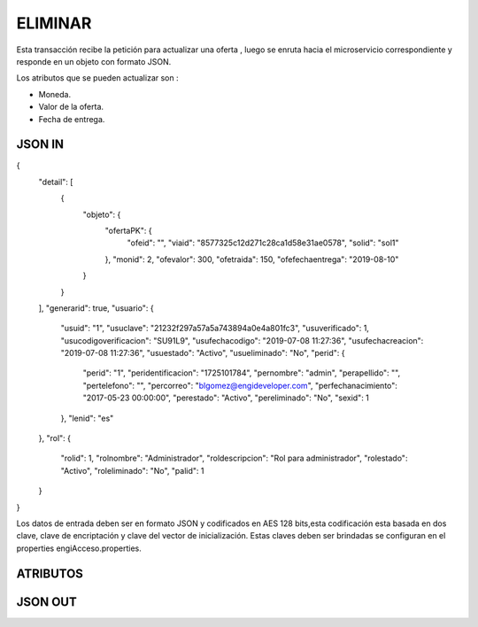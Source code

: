 .. index::
   single: eliminar

ELIMINAR
==========

Esta transacción recibe la petición  para actualizar  una oferta , luego se enruta hacia el microservicio correspondiente y responde en un objeto con formato JSON.

Los atributos que se pueden actualizar son :

* Moneda.
* Valor de la oferta.
* Fecha de entrega.

JSON IN
~~~~~~~

.. code-block:: javascript

{
    "detail": [
        {
            "objeto": {
                "ofertaPK": {
                    "ofeid": "",
                    "viaid": "8577325c12d271c28ca1d58e31ae0578",
                    "solid": "sol1"
                },
                "monid": 2,
                "ofevalor": 300,
                "ofetraida": 150,
                "ofefechaentrega": "2019-08-10"
            }
        }
    ],
    "generarid": true,
    "usuario": {
        "usuid": "1",
        "usuclave": "21232f297a57a5a743894a0e4a801fc3",
        "usuverificado": 1,
        "usucodigoverificacion": "SU91L9",
        "usufechacodigo": "2019-07-08 11:27:36",
        "usufechacreacion": "2019-07-08 11:27:36",
        "usuestado": "Activo",
        "usueliminado": "No",
        "perid": {
            "perid": "1",
            "peridentificacion": "1725101784",
            "pernombre": "admin",
            "perapellido": "",
            "pertelefono": "",
            "percorreo": "blgomez@engideveloper.com",
            "perfechanacimiento": "2017-05-23 00:00:00",
            "perestado": "Activo",
            "pereliminado": "No",
            "sexid": 1
        },
        "lenid": "es"
    },
    "rol": {
        "rolid": 1,
        "rolnombre": "Administrador",
        "roldescripcion": "Rol para administrador",
        "rolestado": "Activo",
        "roleliminado": "No",
        "palid": 1
    }
}

     
..


Los datos de entrada deben ser en formato JSON y codificados en AES 128 bits,esta codificación esta basada en dos clave, clave de encriptación y clave del vector de inicialización. Estas claves deben ser brindadas se configuran en el properties engiAcceso.properties.


ATRIBUTOS
~~~~~~~~~

.. tabularcolumns:: |p{1cm}|p{7cm}|

.. csv-table:: Fitros
   :file: archivos/csv/atributos.csv
   :header-rows: 1
   :class: longtable
   :widths: 1 1
..

JSON OUT
~~~~~~~~


